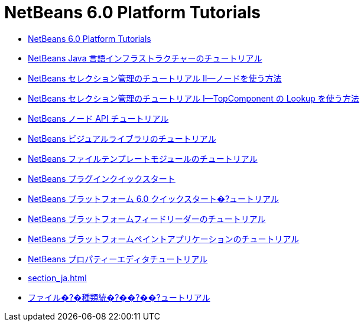 // 
//     Licensed to the Apache Software Foundation (ASF) under one
//     or more contributor license agreements.  See the NOTICE file
//     distributed with this work for additional information
//     regarding copyright ownership.  The ASF licenses this file
//     to you under the Apache License, Version 2.0 (the
//     "License"); you may not use this file except in compliance
//     with the License.  You may obtain a copy of the License at
// 
//       http://www.apache.org/licenses/LICENSE-2.0
// 
//     Unless required by applicable law or agreed to in writing,
//     software distributed under the License is distributed on an
//     "AS IS" BASIS, WITHOUT WARRANTIES OR CONDITIONS OF ANY
//     KIND, either express or implied.  See the License for the
//     specific language governing permissions and limitations
//     under the License.
//

= NetBeans 6.0 Platform Tutorials
:jbake-type: tutorial
:jbake-tags: tutorials
:markup-in-source: verbatim,quotes,macros
:jbake-status: published
:toc: left
:toc-title:
:description: NetBeans 6.0 Platform Tutorials

- link:index_ja.html[NetBeans 6.0 Platform Tutorials]
- link:nbm-copyfqn_ja.html[NetBeans Java 言語インフラストラクチャーのチュートリアル]
- link:nbm-selection-2_ja.html[NetBeans セレクション管理のチュートリアル II—ノードを使う方法]
- link:nbm-selection-1_ja.html[NetBeans セレクション管理のチュートリアル I—TopComponent の Lookup を使う方法]
- link:nbm-nodesapi2_ja.html[NetBeans ノード API チュートリアル]
- link:nbm-visual_library_ja.html[NetBeans ビジュアルライブラリのチュートリアル]
- link:nbm-filetemplates_ja.html[NetBeans ファイルテンプレートモジュールのチュートリアル]
- link:nbm-google_ja.html[NetBeans プラグインクイックスタート]
- link:nbm-htmleditor_ja.html[NetBeans プラットフォーム 6.0 クイックスタート�?ュートリアル]
- link:nbm-feedreader_ja.html[NetBeans プラットフォームフィードリーダーのチュートリアル]
- link:nbm-paintapp_ja.html[NetBeans プラットフォームペイントアプリケーションのチュートリアル]
- link:nbm-property-editors_ja.html[NetBeans プロパティーエディタチュートリアル]
- link:section_ja.html[]
- link:nbm-filetype_ja.html[ファイル�?�種類統�?��?��?ュートリアル]



